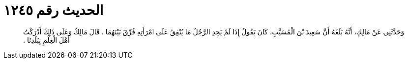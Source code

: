 
= الحديث رقم ١٢٤٥

[quote.hadith]
وَحَدَّثَنِي عَنْ مَالِكٍ، أَنَّهُ بَلَغَهُ أَنَّ سَعِيدَ بْنَ الْمُسَيَّبِ، كَانَ يَقُولُ إِذَا لَمْ يَجِدِ الرَّجُلُ مَا يُنْفِقُ عَلَى امْرَأَتِهِ فُرِّقَ بَيْنَهُمَا ‏.‏ قَالَ مَالِكٌ وَعَلَى ذَلِكَ أَدْرَكْتُ أَهْلَ الْعِلْمِ بِبَلَدِنَا ‏.‏